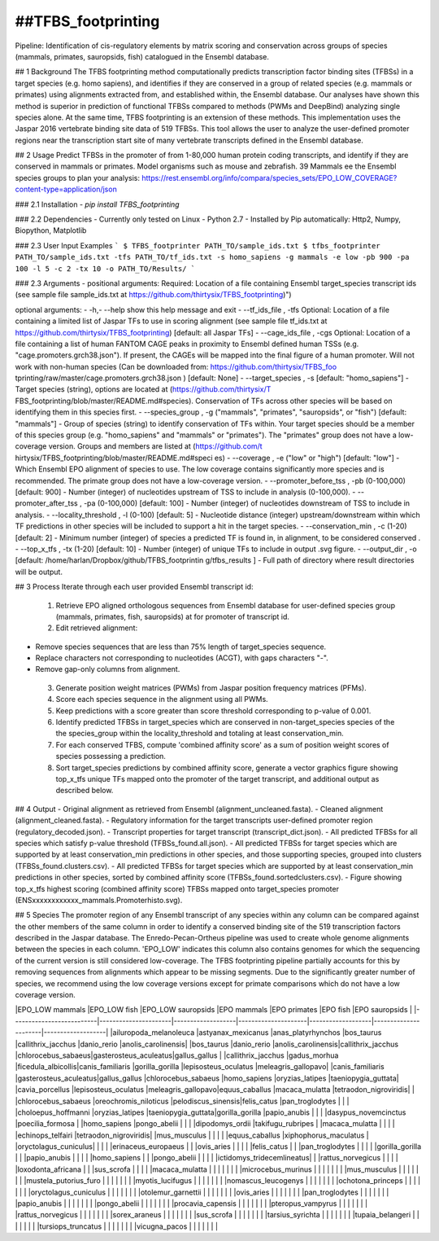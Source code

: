 ##TFBS_footprinting
=================
Pipeline: Identification of cis-regulatory elements by matrix scoring and conservation across groups of species (mammals, primates, sauropsids, fish) catalogued in the Ensembl database.

## 1 Background
The TFBS footprinting method computationally predicts transcription factor binding sites (TFBSs) in a target species (e.g. homo sapiens), and identifies if they are conserved in a group of related species (e.g. mammals or primates) using alignments extracted from, and established within, the Ensembl database.  Our analyses have shown this method is superior in prediction of functional TFBSs compared to methods (PWMs and DeepBind) analyzing single species alone.  At the same time, TFBS footprinting is an extension of these methods.  This implementation uses the Jaspar 2016 vertebrate binding site data of 519 TFBSs.  This tool allows the user to analyze the user-defined promoter regions near the transcription start site of many vertebrate transcripts defined in the Ensembl database.

## 2 Usage 
Predict TFBSs in the promoter of from 1-80,000 human protein coding transcripts, and identify if they are conserved in mammals or primates.
Model organisms such as mouse and zebrafish.
39 Mammals
ee the Ensembl species groups to plan your analysis: https://rest.ensembl.org/info/compara/species_sets/EPO_LOW_COVERAGE?content-type=application/json

### 2.1 Installation
- `pip install TFBS_footprinting`

### 2.2 Dependencies
- Currently only tested on Linux
- Python 2.7
- Installed by Pip automatically: Http2, Numpy, Biopython, Matplotlib


### 2.3 User Input Examples
```
$ TFBS_footprinter PATH_TO/sample_ids.txt
$ tfbs_footprinter PATH_TO/sample_ids.txt -tfs PATH_TO/tf_ids.txt -s homo_sapiens -g mammals -e low -pb 900 -pa 100 -l 5 -c 2 -tx 10 -o PATH_TO/Results/
```

### 2.3 Arguments
- positional arguments: Required: Location of a file containing Ensembl target_species transcript ids (see sample file sample_ids.txt at https://github.com/thirtysix/TFBS_footprinting)")

optional arguments:
- -h,- --help  show this help message and exit
- --tf_ids_file , -tfs  Optional: Location of a file containing a limited list of Jaspar TFs to use in scoring alignment (see sample file tf_ids.txt at https://github.com/thirtysix/TFBS_footprinting) [default: all Jaspar TFs]
- --cage_ids_file , -cgs  Optional: Location of a file containing a list of human FANTOM CAGE peaks in proximity to Ensembl defined human TSSs (e.g. "cage.promoters.grch38.json"). If present, the CAGEs will be mapped into the final figure of a human promoter. Will not work with non-human species (Can be downloaded from: https://github.com/thirtysix/TFBS_foo tprinting/raw/master/cage.promoters.grch38.json ) [default: None]    
- --target_species , -s  [default: "homo_sapiens"] - Target species (string), options are located at (https://github.com/thirtysix/T FBS_footprinting/blob/master/README.md#species). Conservation of TFs across other species will be based on identifying them in this species first.
- --species_group , -g  ("mammals", "primates", "sauropsids", or "fish") [default: "mammals"] - Group of species (string) to identify conservation of TFs within. Your target species should be a member of this species group (e.g. "homo_sapiens" and "mammals" or "primates"). The "primates" group does not have a low-coverage version. Groups and members are listed at (https://github.com/t hirtysix/TFBS_footprinting/blob/master/README.md#speci es)
- --coverage , -e  ("low" or "high") [default: "low"] - Which Ensembl EPO alignment of species to use. The low coverage contains significantly more species and is recommended. The primate group does not have a low-coverage version.
- --promoter_before_tss , -pb  (0-100,000) [default: 900] - Number (integer) of nucleotides upstream of TSS to include in analysis (0-100,000).
- --promoter_after_tss , -pa  (0-100,000) [default: 100] - Number (integer) of nucleotides downstream of TSS to include in analysis.
- --locality_threshold , -l  (0-100) [default: 5] - Nucleotide distance (integer) upstream/downstream within which TF predictions in other species will be included to support a hit in the target species.
- --conservation_min , -c  (1-20)[default: 2] - Minimum number (integer) of species a predicted TF is found in, in alignment, to be considered conserved .
- --top_x_tfs , -tx     (1-20) [default: 10] - Number (integer) of unique TFs to include in output .svg figure.
- --output_dir , -o     [default: /home/harlan/Dropbox/github/TFBS_footprintin g/tfbs_results ] - Full path of directory where result directories will be output.

## 3 Process
Iterate through each user provided Ensembl transcript id:
 1. Retrieve EPO aligned orthologous sequences from Ensembl database for user-defined species group (mammals, primates, fish, sauropsids) at for promoter of transcript id.
 2. Edit retrieved alignment:
- Remove species sequences that are less than 75% length of target_species sequence.
- Replace characters not corresponding to nucleotides (ACGT), with gaps characters "-".
- Remove gap-only columns from alignment.
 3. Generate position weight matrices (PWMs) from Jaspar position frequency matrices (PFMs).
 4. Score each species sequence in the alignment using all PWMs.
 5. Keep predictions with a score greater than score threshold corresponding to p-value of 0.001.
 6. Identify predicted TFBSs in target_species which are conserved in non-target_species species of the the species_group within the locality_threshold and totaling at least conservation_min.
 7. For each conserved TFBS, compute 'combined affinity score' as a sum of position weight scores of species possessing a prediction.
 8. Sort target_species predictions by combined affinity score, generate a vector graphics figure showing top_x_tfs unique TFs mapped onto the promoter of the target transcript, and additional output as described below.


## 4 Output
- Original alignment as retrieved from Ensembl (alignment_uncleaned.fasta).
- Cleaned alignment (alignment_cleaned.fasta).
- Regulatory information for the target transcripts user-defined promoter region (regulatory_decoded.json).
- Transcript properties for target transcript (transcript_dict.json).
- All predicted TFBSs for all species which satisfy p-value threshold (TFBSs_found.all.json).
- All predicted TFBSs for target species which are supported by at least conservation_min predictions in other species, and those supporting species, grouped into clusters (TFBSs_found.clusters.csv).
- All predicted TFBSs for target species which are supported by at least conservation_min predictions in other species, sorted by combined affinity score (TFBSs_found.sortedclusters.csv).
- Figure showing top_x_tfs highest scoring (combined affinity score) TFBSs mapped onto target_species promoter (ENSxxxxxxxxxxxx_mammals.Promoterhisto.svg). 

## 5 Species
The promoter region of any Ensembl transcript of any species within any column can be compared against the other members of the same column in order to identify a conserved binding site of the 519 transcription factors described in the Jaspar database.  The Enredo-Pecan-Ortheus pipeline was used to create whole genome alignments between the species in each column.  'EPO_LOW' indicates this column also contains genomes for which the sequencing of the current version is still considered low-coverage.  The TFBS footprinting pipeline partially accounts for this by removing sequences from alignments which appear to be missing segments.  Due to the significantly greater number of species, we recommend using the low coverage versions except for primate comparisons which do not have a low coverage version.

|EPO_LOW mammals           |EPO_LOW fish          |EPO_LOW sauropsids |EPO mammals          |EPO primates       |EPO fish              |EPO sauropsids     |
|--------------------------|----------------------|-------------------|---------------------|-------------------|----------------------|-------------------|
|ailuropoda_melanoleuca    |astyanax_mexicanus    |anas_platyrhynchos |bos_taurus           |callithrix_jacchus |danio_rerio           |anolis_carolinensis|
|bos_taurus                |danio_rerio           |anolis_carolinensis|callithrix_jacchus   |chlorocebus_sabaeus|gasterosteus_aculeatus|gallus_gallus      |
|callithrix_jacchus        |gadus_morhua          |ficedula_albicollis|canis_familiaris     |gorilla_gorilla    |lepisosteus_oculatus  |meleagris_gallopavo|
|canis_familiaris          |gasterosteus_aculeatus|gallus_gallus      |chlorocebus_sabaeus  |homo_sapiens       |oryzias_latipes       |taeniopygia_guttata|
|cavia_porcellus           |lepisosteus_oculatus  |meleagris_gallopavo|equus_caballus       |macaca_mulatta     |tetraodon_nigroviridis|                   |
|chlorocebus_sabaeus       |oreochromis_niloticus |pelodiscus_sinensis|felis_catus          |pan_troglodytes    |                      |                   |
|choloepus_hoffmanni       |oryzias_latipes       |taeniopygia_guttata|gorilla_gorilla      |papio_anubis       |                      |                   |
|dasypus_novemcinctus      |poecilia_formosa      |                   |homo_sapiens         |pongo_abelii       |                      |                   |
|dipodomys_ordii           |takifugu_rubripes     |                   |macaca_mulatta       |                   |                      |                   |
|echinops_telfairi         |tetraodon_nigroviridis|                   |mus_musculus         |                   |                      |                   |
|equus_caballus            |xiphophorus_maculatus |                   |oryctolagus_cuniculus|                   |                      |                   |
|erinaceus_europaeus       |                      |                   |ovis_aries           |                   |                      |                   |
|felis_catus               |                      |                   |pan_troglodytes      |                   |                      |                   |
|gorilla_gorilla           |                      |                   |papio_anubis         |                   |                      |                   |
|homo_sapiens              |                      |                   |pongo_abelii         |                   |                      |                   |
|ictidomys_tridecemlineatus|                      |                   |rattus_norvegicus    |                   |                      |                   |
|loxodonta_africana        |                      |                   |sus_scrofa           |                   |                      |                   |
|macaca_mulatta            |                      |                   |                     |                   |                      |                   |
|microcebus_murinus        |                      |                   |                     |                   |                      |                   |
|mus_musculus              |                      |                   |                     |                   |                      |                   |
|mustela_putorius_furo     |                      |                   |                     |                   |                      |                   |
|myotis_lucifugus          |                      |                   |                     |                   |                      |                   |
|nomascus_leucogenys       |                      |                   |                     |                   |                      |                   |
|ochotona_princeps         |                      |                   |                     |                   |                      |                   |
|oryctolagus_cuniculus     |                      |                   |                     |                   |                      |                   |
|otolemur_garnettii        |                      |                   |                     |                   |                      |                   |
|ovis_aries                |                      |                   |                     |                   |                      |                   |
|pan_troglodytes           |                      |                   |                     |                   |                      |                   |
|papio_anubis              |                      |                   |                     |                   |                      |                   |
|pongo_abelii              |                      |                   |                     |                   |                      |                   |
|procavia_capensis         |                      |                   |                     |                   |                      |                   |
|pteropus_vampyrus         |                      |                   |                     |                   |                      |                   |
|rattus_norvegicus         |                      |                   |                     |                   |                      |                   |
|sorex_araneus             |                      |                   |                     |                   |                      |                   |
|sus_scrofa                |                      |                   |                     |                   |                      |                   |
|tarsius_syrichta          |                      |                   |                     |                   |                      |                   |
|tupaia_belangeri          |                      |                   |                     |                   |                      |                   |
|tursiops_truncatus        |                      |                   |                     |                   |                      |                   |
|vicugna_pacos             |                      |                   |                     |                   |                      |                   |




